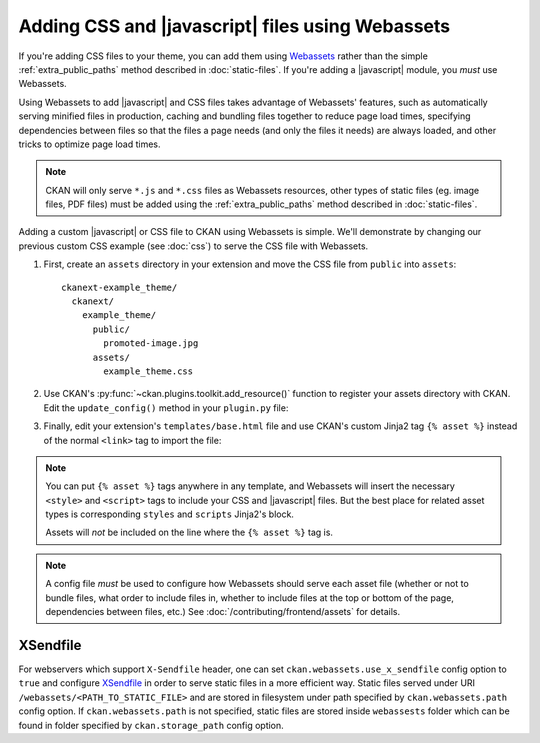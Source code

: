 =================================================
Adding CSS and |javascript| files using Webassets
=================================================

If you're adding CSS files to your theme, you can add them
using `Webassets <https://webassets.readthedocs.io/en/latest/>`_ rather than the simple
:ref:`extra_public_paths` method described in :doc:`static-files`.
If you're adding a |javascript| module, you *must* use Webassets.

Using Webassets to add |javascript| and CSS files takes advantage
of Webassets' features, such as automatically serving minified files in
production, caching and bundling files together to reduce page load times,
specifying dependencies between files so that the files a page needs (and only
the files it needs) are always loaded, and other tricks to optimize page load
times.

.. note::

   CKAN will only serve ``*.js`` and ``*.css`` files as Webassets resources,
   other types of static files (eg. image files, PDF files) must be added
   using the :ref:`extra_public_paths` method described in :doc:`static-files`.

Adding a custom |javascript| or CSS file to CKAN using Webassets is simple.
We'll demonstrate by changing our previous custom CSS example (see :doc:`css`)
to serve the CSS file with Webassets.

1. First, create an ``assets`` directory in your extension and move the CSS
   file from ``public`` into ``assets``::

    ckanext-example_theme/
      ckanext/
        example_theme/
          public/
            promoted-image.jpg
          assets/
            example_theme.css

2. Use CKAN's :py:func:`~ckan.plugins.toolkit.add_resource()` function to
   register your assets directory with CKAN. Edit the ``update_config()``
   method in your ``plugin.py`` file:

   .. literalinclude:: /../ckanext/example_theme_docs/v15_fanstatic/plugin.py
      :pyobject: ExampleThemePlugin.update_config

3. Finally, edit your extension's ``templates/base.html`` file and use CKAN's
   custom Jinja2 tag ``{% asset %}`` instead of the normal ``<link>`` tag to
   import the file:

   .. literalinclude:: /../ckanext/example_theme_docs/v15_fanstatic/templates/base.html
      :language: django

.. note::

  You can put ``{% asset %}`` tags anywhere in any template, and
  Webassets will insert the necessary ``<style>`` and ``<script>``
  tags to include your CSS and |javascript| files. But the best place
  for related asset types is corresponding ``styles`` and ``scripts``
  Jinja2's block.

  Assets will *not* be included on the line where the ``{% asset %}``
  tag is.

.. note::

  A config file *must* be used to configure how Webassets should serve
  each asset file (whether or not to bundle files, what order to
  include files in, whether to include files at the top or bottom of
  the page, dependencies between files, etc.) See
  :doc:`/contributing/frontend/assets` for details.


.. _x-sendfile:

XSendfile
^^^^^^^^^

For webservers which support ``X-Sendfile`` header, one can set
``ckan.webassets.use_x_sendfile`` config option to ``true`` and
configure `XSendfile
<https://www.nginx.com/resources/wiki/start/topics/examples/xsendfile/>`_
in order to serve static files in a more efficient way. Static files
served under URI ``/webassets/<PATH_TO_STATIC_FILE>`` and are stored
in filesystem under path specified by ``ckan.webassets.path`` config
option. If ``ckan.webassets.path`` is not specified, static files are
stored inside ``webassests`` folder which can be found in folder
specified by ``ckan.storage_path`` config option.
